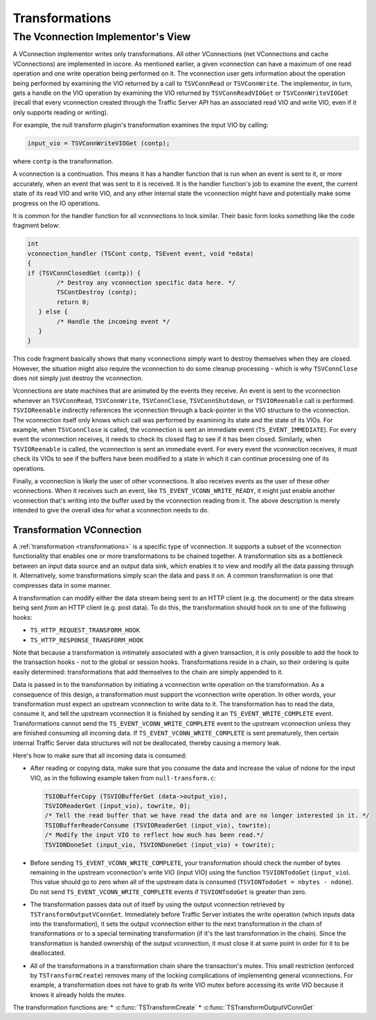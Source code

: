 Transformations
***************

.. Licensed to the Apache Software Foundation (ASF) under one
   or more contributor license agreements.  See the NOTICE file
  distributed with this work for additional information
  regarding copyright ownership.  The ASF licenses this file
  to you under the Apache License, Version 2.0 (the
  "License"); you may not use this file except in compliance
  with the License.  You may obtain a copy of the License at
 
   http://www.apache.org/licenses/LICENSE-2.0
 
  Unless required by applicable law or agreed to in writing,
  software distributed under the License is distributed on an
  "AS IS" BASIS, WITHOUT WARRANTIES OR CONDITIONS OF ANY
  KIND, either express or implied.  See the License for the
  specific language governing permissions and limitations
  under the License.

The Vconnection Implementor's View
~~~~~~~~~~~~~~~~~~~~~~~~~~~~~~~~~~

A VConnection implementor writes only transformations. All other
VConnections (net VConnections and cache VConnections) are implemented
in iocore. As mentioned earlier, a given vconnection can have a maximum
of one read operation and one write operation being performed on it. The
vconnection user gets information about the operation being performed by
examining the VIO returned by a call to ``TSVConnRead`` or
``TSVConnWrite``. The implementor, in turn, gets a handle on the VIO
operation by examining the VIO returned by ``TSVConnReadVIOGet`` or
``TSVConnWriteVIOGet`` (recall that every vconnection created through
the Traffic Server API has an associated read VIO and write VIO, even if
it only supports reading or writing).

For example, the null transform plugin's transformation examines the
input VIO by calling:

.. code-block:: c

     input_vio = TSVConnWriteVIOGet (contp);

where ``contp`` is the transformation.

A vconnection is a continuation. This means it has a handler function
that is run when an event is sent to it, or more accurately, when an
event that was sent to it is received. It is the handler function's job
to examine the event, the current state of its read VIO and write VIO,
and any other internal state the vconnection might have and potentially
make some progress on the IO operations.

It is common for the handler function for all vconnections to look
similar. Their basic form looks something like the code fragment below:

.. code-block:: c

    int
    vconnection_handler (TSCont contp, TSEvent event, void *edata)
    {
    if (TSVConnClosedGet (contp)) {
            /* Destroy any vconnection specific data here. */
            TSContDestroy (contp);
            return 0;
       } else {
            /* Handle the incoming event */
       }
    }

This code fragment basically shows that many vconnections simply want to
destroy themselves when they are closed. However, the situation might
also require the vconnection to do some cleanup processing - which is
why ``TSVConnClose`` does not simply just destroy the vconnection.

Vconnections are state machines that are animated by the events they
receive. An event is sent to the vconnection whenever an
``TSVConnRead``, ``TSVConnWrite``, ``TSVConnClose``,
``TSVConnShutdown``, or ``TSVIOReenable`` call is performed.
``TSVIOReenable`` indirectly references the vconnection through a
back-pointer in the VIO structure to the vconnection. The vconnection
itself only knows which call was performed by examining its state and
the state of its VIOs. For example, when ``TSVConnClose`` is called, the
vconnection is sent an immediate event (``TS_EVENT_IMMEDIATE``). For
every event the vconnection receives, it needs to check its closed flag
to see if it has been closed. Similarly, when ``TSVIOReenable`` is
called, the vconnection is sent an immediate event. For every event the
vconnection receives, it must check its VIOs to see if the buffers have
been modified to a state in which it can continue processing one of its
operations.

Finally, a vconnection is likely the user of other vconnections. It also
receives events as the user of these other vconnections. When it
receives such an event, like ``TS_EVENT_VCONN_WRITE_READY``, it might
just enable another vconnection that's writing into the buffer used by
the vconnection reading from it. The above description is merely
intended to give the overall idea for what a vconnection needs to do.

Transformation VConnection
^^^^^^^^^^^^^^^^^^^^^^^^^^

A :ref:`transformation <transformations>` is
a specific type of vconnection. It supports a subset of the vconnection
functionality that enables one or more transformations to be chained
together. A transformation sits as a bottleneck between an input data
source and an output data sink, which enables it to view and modify all
the data passing through it. Alternatively, some transformations simply
scan the data and pass it on. A common transformation is one that
compresses data in some manner.

A transformation can modify either the data stream being sent *to* an
HTTP client (e.g. the document) or the data stream being sent *from* an
HTTP client (e.g. post data). To do this, the transformation should hook
on to one of the following hooks:

-  ``TS_HTTP_REQUEST_TRANSFORM_HOOK``

-  ``TS_HTTP_RESPONSE_TRANSFORM_HOOK``

Note that because a transformation is intimately associated with a given
transaction, it is only possible to add the hook to the transaction
hooks - not to the global or session hooks. Transformations reside in a
chain, so their ordering is quite easily determined: transformations
that add themselves to the chain are simply appended to it.

Data is passed in to the transformation by initiating a vconnection
write operation on the transformation. As a consequence of this design,
a transformation must support the vconnection write operation. In other
words, your transformation must expect an upstream vconnection to write
data to it. The transformation has to read the data, consume it, and
tell the upstream vconnection it is finished by sending it an
``TS_EVENT_WRITE_COMPLETE`` event. Transformations cannot send the
``TS_EVENT_VCONN_WRITE_COMPLETE`` event to the upstream vconnection
unless they are finished consuming all incoming data. If
``TS_EVENT_VCONN_WRITE_COMPLETE`` is sent prematurely, then certain
internal Traffic Server data structures will not be deallocated, thereby
causing a memory leak.

Here's how to make sure that all incoming data is consumed:

-  After reading or copying data, make sure that you consume the data
   and increase the value of ndone for the input VIO, as in the
   following example taken from ``null-transform.c``:

   .. code-block:: c

       TSIOBufferCopy (TSVIOBufferGet (data->output_vio),
       TSVIOReaderGet (input_vio), towrite, 0);
       /* Tell the read buffer that we have read the data and are no longer interested in it. */
       TSIOBufferReaderConsume (TSVIOReaderGet (input_vio), towrite);
       /* Modify the input VIO to reflect how much has been read.*/
       TSVIONDoneSet (input_vio, TSVIONDoneGet (input_vio) + towrite);

-  Before sending ``TS_EVENT_VCONN_WRITE_COMPLETE``, your transformation
   should check the number of bytes remaining in the upstream
   vconnection's write VIO (input VIO) using the function
   ``TSVIONTodoGet`` (``input_vio``). This value should go to zero when
   all of the upstream data is consumed
   (``TSVIONTodoGet = nbytes - ndone``). Do not send
   ``TS_EVENT_VCONN_WRITE_COMPLETE`` events if ``TSVIONTodoGet`` is
   greater than zero.
-  The transformation passes data out of itself by using the output
   vconnection retrieved by ``TSTransformOutputVConnGet``. Immediately
   before Traffic Server initiates the write operation (which inputs
   data into the transformation), it sets the output vconnection either
   to the next transformation in the chain of transformations or to a
   special terminating transformation (if it's the last transformation
   in the chain). Since the transformation is handed ownership of the
   output vconnection, it must close it at some point in order for it to
   be deallocated.
-  All of the transformations in a transformation chain share the
   transaction's mutex. This small restriction (enforced by
   ``TSTransformCreate``) removes many of the locking complications of
   implementing general vconnections. For example, a transformation does
   not have to grab its write VIO mutex before accessing its write VIO
   because it knows it already holds the mutex.

The transformation functions are: \*
:c:func:`TSTransformCreate`
\*
:c:func:`TSTransformOutputVConnGet`
